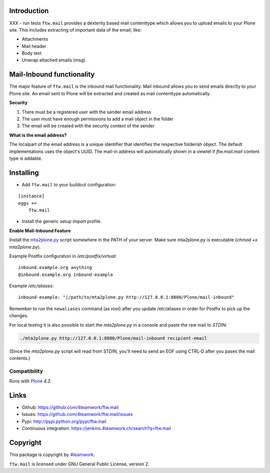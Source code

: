 Introduction
============

XXX - run tests
``ftw.mail`` provides a dexterity based mail contenttype which allows you to
upload emails to your Plone site.
This includes extracting of important data of the email, like:

- Attachments
- Mail header
- Body text
- Unwrap attached emails (msg).


Mail-Inbound functionality
==========================

The major feature of ``ftw.mail`` is the inbound mail functionality.
Mail inbound allows you to send emails directly to your Plone site.
An email sent to Plone will be extracted and created as mail contenttype
automatically.

**Security**

1. There must be a registered user with the sender email address
2. The user must have enough permissions to add a mail object in the folder
3. The email will be created with the security context of the sender

**What is the email address?**

The localpart of the email address is a unique identifier that
identifies the respective folderish object. The default implementations
uses the object's UUID. The mail-in address will automatically shown in a
viewlet if `ftw.mail.mail` content type is addable.


Installing
==========

- Add ``ftw.mail`` to your buildout configuration:

::

    [instance]
    eggs +=
        ftw.mail

- Install the generic setup import profile.


**Enable Mail-Inbound Feature**

Install the `mta2plone.py <https://github.com/4teamwork/ftw.mail/blob/master/ftw/mail/mta2plone.py>`_
script somewhere in the PATH of your server.
Make sure mta2plone.py is executable (`chmod +x mta2plone.py`).

Example Postfix configuration in `/etc/postfix/virtual`::

    inbound.example.org anything
    @inbound.example.org inbound-example


Example `/etc/aliases`::

    inbound-example: "|/path/to/mta2plone.py http://127.0.0.1:8080/Plone/mail-inbound"


Remember to run the ``newaliases`` command (as root) after you update /etc/aliases in order for Postfix to pick up the changes.


For local testing it is also possible to start the `mta2plone.py`
in a console and paste the raw mail to `STDIN`:

.. code:: bash

    ./mta2plone.py http://127.0.0.1:8080/Plone/mail-inbound recipient-email

(Since the `mta2plone.py` script will read from STDIN, you'll need to send an EOF using CTRL-D after you pases the mail contents.)


Compatibility
-------------

Runs with `Plone <http://www.plone.org/>`_ `4.3`.


Links
=====

- Github: https://github.com/4teamwork/ftw.mail
- Issues: https://github.com/4teamwork/ftw.mail/issues
- Pypi: http://pypi.python.org/pypi/ftw.mail
- Continuous integration: https://jenkins.4teamwork.ch/search?q=ftw.mail


Copyright
=========

This package is copyright by `4teamwork <http://www.4teamwork.ch/>`_.

``ftw.mail`` is licensed under GNU General Public License, version 2.
